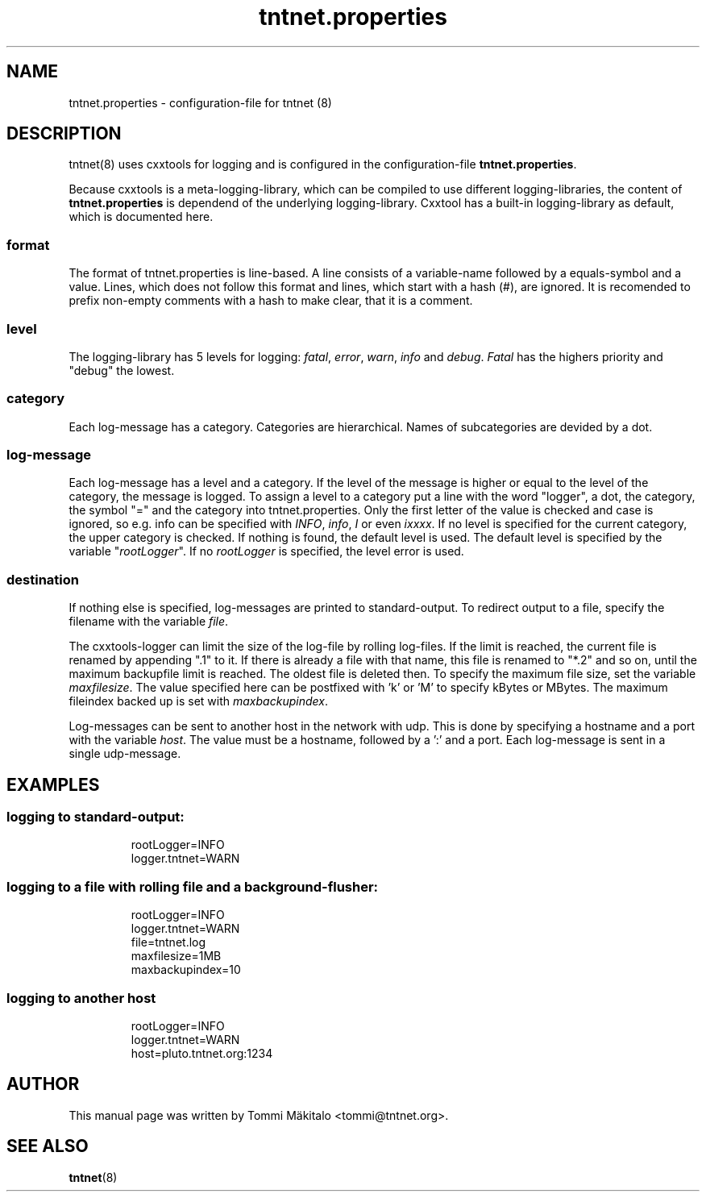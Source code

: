 .\" Copyright (C) 2006 Tommi Maekitalo
.\"
.\" This is free documentation; you can redistribute it and/or
.\" modify it under the terms of the GNU General Public License as
.\" published by the Free Software Foundation; either version 2 of
.\" the License, or (at your option) any later version.
.\"
.\" The GNU General Public License's references to "object code"
.\" and "executables" are to be interpreted as the output of any
.\" document formatting or typesetting system, including
.\" intermediate and printed output.
.\"
.\" This manual is distributed in the hope that it will be useful,
.\" but WITHOUT ANY WARRANTY; without even the implied warranty of
.\" MERCHANTABILITY or FITNESS FOR A PARTICULAR PURPOSE.  See the
.\" GNU General Public License for more details.
.\"
.\" You should have received a copy of the GNU General Public
.\" License along with this manual; if not, write to the Free
.\" Software Foundation, Inc., 675 Mass Ave, Cambridge, MA 02139,
.\" USA.
.TH tntnet.properties 7 2006-08-13 "Tntnet" "Tntnet users guide"
.
\" =====================================================================
.SH NAME
\" =====================================================================
.
tntnet.properties \- configuration-file for tntnet (8)
.
\" =====================================================================
.SH DESCRIPTION
\" =====================================================================
tntnet(8) uses cxxtools for logging and is configured in the
configuration-file \fBtntnet.properties\fP.
.PP
Because cxxtools is a meta-logging-library, which can be compiled to
use different logging-libraries, the content of \fBtntnet.properties\fP
is dependend of the underlying logging-library.
Cxxtool has a built-in logging-library as default, which is documented
here.

.SS format
The format of tntnet.properties is line-based.
A line consists of a variable-name followed by a equals-symbol and a value.
Lines, which does not follow this format and lines, which start with a
hash (#), are ignored.
It is recomended to prefix non-empty comments with a hash to make clear,
that it is a comment.

.SS level
The logging-library has 5 levels for logging: \fIfatal\fP, \fIerror\fP,
\fIwarn\fP, \fIinfo\fP and \fIdebug\fP.
\fIFatal\fP has the highers priority and "debug" the lowest.

.SS category
Each log-message has a category.
Categories are hierarchical.
Names of subcategories are devided by a dot.

.SS log-message
Each log-message has a level and a category.
If the level of the message is higher or equal to the level of the
category, the message is logged.
To assign a level to a category put a line with the word "logger", a dot,
the category, the symbol "=" and the category into tntnet.properties.
Only the first letter of the value is checked and case is ignored,
so e.g. info can be specified with \fIINFO\fP, \fIinfo\fP, \fII\fP or
even \fIixxxx\fP.
If no level is specified for the current category, the upper category is
checked.
If nothing is found, the default level is used. The default level
is specified by the variable "\fIrootLogger\fP".
If no \fIrootLogger\fP is specified, the level error is used.

.SS destination
If nothing else is specified, log-messages are printed to
standard-output.
To redirect output to a file, specify the filename with the variable
\fIfile\fP.
.PP
The cxxtools-logger can limit the size of the log-file by rolling
log-files.
If the limit is reached, the current file is renamed by appending ".1"
to it.
If there is already a file with that name, this file is renamed to "*.2"
and so on, until the maximum backupfile limit is reached.
The oldest file is deleted then.
To specify the maximum file size, set the variable \fImaxfilesize\fP.
The value specified here can be postfixed with 'k' or 'M' to specify
kBytes or MBytes.
The maximum fileindex backed up is set with \fImaxbackupindex\fP.
.PP
Log-messages can be sent to another host in the network with udp.
This is done by specifying a hostname and a port with the variable
\fIhost\fP.
The value must be a hostname, followed by a ':' and a port.
Each log-message is sent in a single udp-message.
.
\" =====================================================================
.SH EXAMPLES
\" =====================================================================
.
.SS logging to standard-output:
.RS
rootLogger=INFO
.br
logger.tntnet=WARN
.br
.RE
.
.SS logging to a file with rolling file and a background-flusher:
.RS
rootLogger=INFO
.br
logger.tntnet=WARN
.br
file=tntnet.log
.br
maxfilesize=1MB
.br
maxbackupindex=10
.br
.RE
.
.SS logging to another host
.RS
rootLogger=INFO
.br
logger.tntnet=WARN
.br
host=pluto.tntnet.org:1234
.br
.RE
.
\" =====================================================================
.SH AUTHOR
\" =====================================================================
.
This manual page was written by Tommi M\[:a]kitalo <tommi@tntnet.org>.
.
\" =====================================================================
.SH SEE ALSO
\" =====================================================================
.
.BR tntnet (8)
